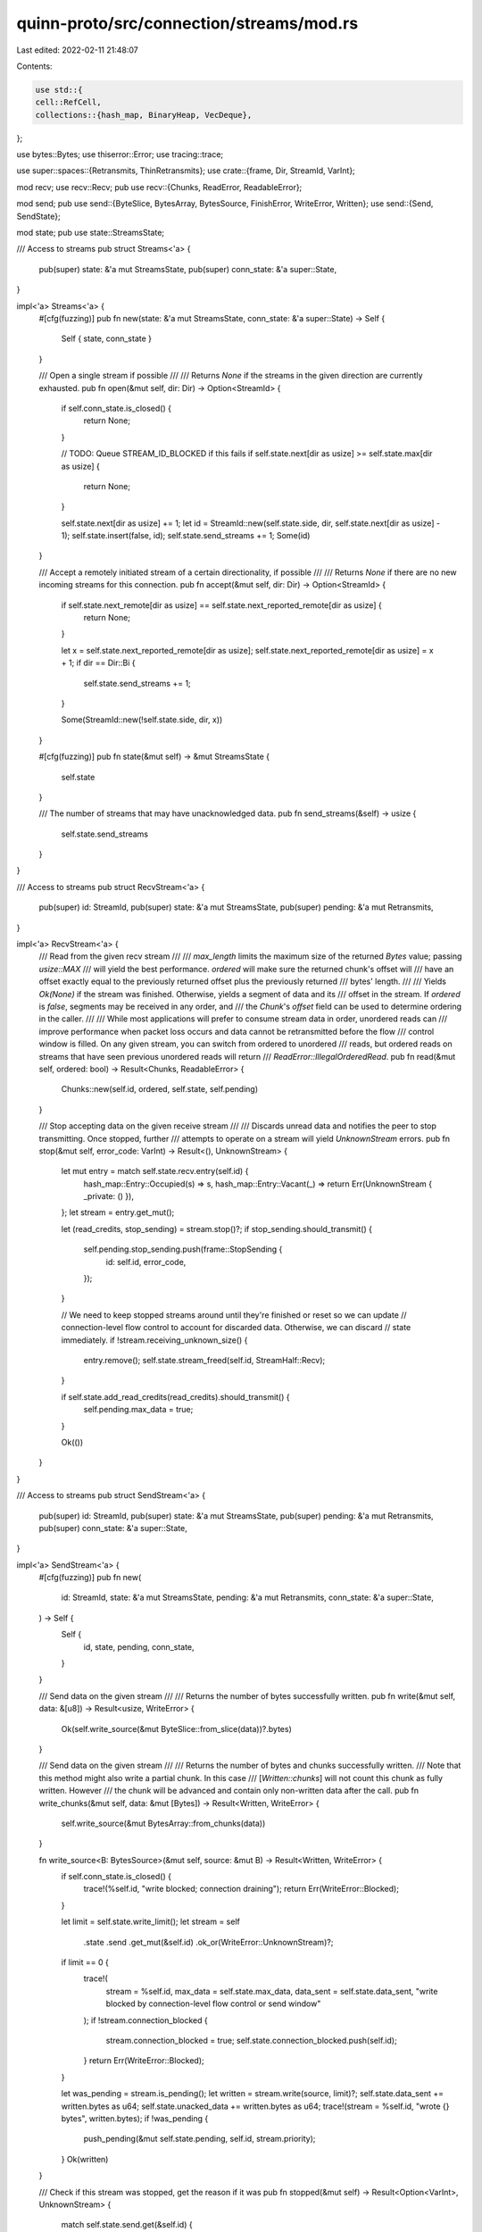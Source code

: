 quinn-proto/src/connection/streams/mod.rs
=========================================

Last edited: 2022-02-11 21:48:07

Contents:

.. code-block:: rs

    use std::{
    cell::RefCell,
    collections::{hash_map, BinaryHeap, VecDeque},
};

use bytes::Bytes;
use thiserror::Error;
use tracing::trace;

use super::spaces::{Retransmits, ThinRetransmits};
use crate::{frame, Dir, StreamId, VarInt};

mod recv;
use recv::Recv;
pub use recv::{Chunks, ReadError, ReadableError};

mod send;
pub use send::{ByteSlice, BytesArray, BytesSource, FinishError, WriteError, Written};
use send::{Send, SendState};

mod state;
pub use state::StreamsState;

/// Access to streams
pub struct Streams<'a> {
    pub(super) state: &'a mut StreamsState,
    pub(super) conn_state: &'a super::State,
}

impl<'a> Streams<'a> {
    #[cfg(fuzzing)]
    pub fn new(state: &'a mut StreamsState, conn_state: &'a super::State) -> Self {
        Self { state, conn_state }
    }

    /// Open a single stream if possible
    ///
    /// Returns `None` if the streams in the given direction are currently exhausted.
    pub fn open(&mut self, dir: Dir) -> Option<StreamId> {
        if self.conn_state.is_closed() {
            return None;
        }

        // TODO: Queue STREAM_ID_BLOCKED if this fails
        if self.state.next[dir as usize] >= self.state.max[dir as usize] {
            return None;
        }

        self.state.next[dir as usize] += 1;
        let id = StreamId::new(self.state.side, dir, self.state.next[dir as usize] - 1);
        self.state.insert(false, id);
        self.state.send_streams += 1;
        Some(id)
    }

    /// Accept a remotely initiated stream of a certain directionality, if possible
    ///
    /// Returns `None` if there are no new incoming streams for this connection.
    pub fn accept(&mut self, dir: Dir) -> Option<StreamId> {
        if self.state.next_remote[dir as usize] == self.state.next_reported_remote[dir as usize] {
            return None;
        }

        let x = self.state.next_reported_remote[dir as usize];
        self.state.next_reported_remote[dir as usize] = x + 1;
        if dir == Dir::Bi {
            self.state.send_streams += 1;
        }

        Some(StreamId::new(!self.state.side, dir, x))
    }

    #[cfg(fuzzing)]
    pub fn state(&mut self) -> &mut StreamsState {
        self.state
    }

    /// The number of streams that may have unacknowledged data.
    pub fn send_streams(&self) -> usize {
        self.state.send_streams
    }
}

/// Access to streams
pub struct RecvStream<'a> {
    pub(super) id: StreamId,
    pub(super) state: &'a mut StreamsState,
    pub(super) pending: &'a mut Retransmits,
}

impl<'a> RecvStream<'a> {
    /// Read from the given recv stream
    ///
    /// `max_length` limits the maximum size of the returned `Bytes` value; passing `usize::MAX`
    /// will yield the best performance. `ordered` will make sure the returned chunk's offset will
    /// have an offset exactly equal to the previously returned offset plus the previously returned
    /// bytes' length.
    ///
    /// Yields `Ok(None)` if the stream was finished. Otherwise, yields a segment of data and its
    /// offset in the stream. If `ordered` is `false`, segments may be received in any order, and
    /// the `Chunk`'s `offset` field can be used to determine ordering in the caller.
    ///
    /// While most applications will prefer to consume stream data in order, unordered reads can
    /// improve performance when packet loss occurs and data cannot be retransmitted before the flow
    /// control window is filled. On any given stream, you can switch from ordered to unordered
    /// reads, but ordered reads on streams that have seen previous unordered reads will return
    /// `ReadError::IllegalOrderedRead`.
    pub fn read(&mut self, ordered: bool) -> Result<Chunks, ReadableError> {
        Chunks::new(self.id, ordered, self.state, self.pending)
    }

    /// Stop accepting data on the given receive stream
    ///
    /// Discards unread data and notifies the peer to stop transmitting. Once stopped, further
    /// attempts to operate on a stream will yield `UnknownStream` errors.
    pub fn stop(&mut self, error_code: VarInt) -> Result<(), UnknownStream> {
        let mut entry = match self.state.recv.entry(self.id) {
            hash_map::Entry::Occupied(s) => s,
            hash_map::Entry::Vacant(_) => return Err(UnknownStream { _private: () }),
        };
        let stream = entry.get_mut();

        let (read_credits, stop_sending) = stream.stop()?;
        if stop_sending.should_transmit() {
            self.pending.stop_sending.push(frame::StopSending {
                id: self.id,
                error_code,
            });
        }

        // We need to keep stopped streams around until they're finished or reset so we can update
        // connection-level flow control to account for discarded data. Otherwise, we can discard
        // state immediately.
        if !stream.receiving_unknown_size() {
            entry.remove();
            self.state.stream_freed(self.id, StreamHalf::Recv);
        }

        if self.state.add_read_credits(read_credits).should_transmit() {
            self.pending.max_data = true;
        }

        Ok(())
    }
}

/// Access to streams
pub struct SendStream<'a> {
    pub(super) id: StreamId,
    pub(super) state: &'a mut StreamsState,
    pub(super) pending: &'a mut Retransmits,
    pub(super) conn_state: &'a super::State,
}

impl<'a> SendStream<'a> {
    #[cfg(fuzzing)]
    pub fn new(
        id: StreamId,
        state: &'a mut StreamsState,
        pending: &'a mut Retransmits,
        conn_state: &'a super::State,
    ) -> Self {
        Self {
            id,
            state,
            pending,
            conn_state,
        }
    }

    /// Send data on the given stream
    ///
    /// Returns the number of bytes successfully written.
    pub fn write(&mut self, data: &[u8]) -> Result<usize, WriteError> {
        Ok(self.write_source(&mut ByteSlice::from_slice(data))?.bytes)
    }

    /// Send data on the given stream
    ///
    /// Returns the number of bytes and chunks successfully written.
    /// Note that this method might also write a partial chunk. In this case
    /// [`Written::chunks`] will not count this chunk as fully written. However
    /// the chunk will be advanced and contain only non-written data after the call.
    pub fn write_chunks(&mut self, data: &mut [Bytes]) -> Result<Written, WriteError> {
        self.write_source(&mut BytesArray::from_chunks(data))
    }

    fn write_source<B: BytesSource>(&mut self, source: &mut B) -> Result<Written, WriteError> {
        if self.conn_state.is_closed() {
            trace!(%self.id, "write blocked; connection draining");
            return Err(WriteError::Blocked);
        }

        let limit = self.state.write_limit();
        let stream = self
            .state
            .send
            .get_mut(&self.id)
            .ok_or(WriteError::UnknownStream)?;
        if limit == 0 {
            trace!(
                stream = %self.id, max_data = self.state.max_data, data_sent = self.state.data_sent,
                "write blocked by connection-level flow control or send window"
            );
            if !stream.connection_blocked {
                stream.connection_blocked = true;
                self.state.connection_blocked.push(self.id);
            }
            return Err(WriteError::Blocked);
        }

        let was_pending = stream.is_pending();
        let written = stream.write(source, limit)?;
        self.state.data_sent += written.bytes as u64;
        self.state.unacked_data += written.bytes as u64;
        trace!(stream = %self.id, "wrote {} bytes", written.bytes);
        if !was_pending {
            push_pending(&mut self.state.pending, self.id, stream.priority);
        }
        Ok(written)
    }

    /// Check if this stream was stopped, get the reason if it was
    pub fn stopped(&mut self) -> Result<Option<VarInt>, UnknownStream> {
        match self.state.send.get(&self.id) {
            Some(s) => Ok(s.stop_reason),
            None => Err(UnknownStream { _private: () }),
        }
    }

    /// Finish a send stream, signalling that no more data will be sent.
    ///
    /// If this fails, no [`StreamEvent::Finished`] will be generated.
    ///
    /// [`StreamEvent::Finished`]: crate::StreamEvent::Finished
    pub fn finish(&mut self) -> Result<(), FinishError> {
        let stream = self
            .state
            .send
            .get_mut(&self.id)
            .ok_or(FinishError::UnknownStream)?;

        let was_pending = stream.is_pending();
        stream.finish()?;
        if !was_pending {
            push_pending(&mut self.state.pending, self.id, stream.priority);
        }

        Ok(())
    }

    /// Abandon transmitting data on a stream
    ///
    /// # Panics
    /// - when applied to a receive stream
    pub fn reset(&mut self, error_code: VarInt) -> Result<(), UnknownStream> {
        let stream = self
            .state
            .send
            .get_mut(&self.id)
            .ok_or(UnknownStream { _private: () })?;

        if matches!(stream.state, SendState::ResetSent) {
            // Redundant reset call
            return Err(UnknownStream { _private: () });
        }

        // Restore the portion of the send window consumed by the data that we aren't about to
        // send. We leave flow control alone because the peer's responsible for issuing additional
        // credit based on the final offset communicated in the RESET_STREAM frame we send.
        self.state.unacked_data -= stream.pending.unacked();
        stream.reset();
        self.pending.reset_stream.push((self.id, error_code));

        // Don't reopen an already-closed stream we haven't forgotten yet
        Ok(())
    }

    /// Set the priority of a stream
    ///
    /// # Panics
    /// - when applied to a receive stream
    pub fn set_priority(&mut self, priority: i32) -> Result<(), UnknownStream> {
        let stream = self
            .state
            .send
            .get_mut(&self.id)
            .ok_or(UnknownStream { _private: () })?;

        stream.priority = priority;
        Ok(())
    }

    /// Get the priority of a stream
    ///
    /// # Panics
    /// - when applied to a receive stream
    pub fn priority(&self) -> Result<i32, UnknownStream> {
        let stream = self
            .state
            .send
            .get(&self.id)
            .ok_or(UnknownStream { _private: () })?;

        Ok(stream.priority)
    }
}

fn push_pending(pending: &mut BinaryHeap<PendingLevel>, id: StreamId, priority: i32) {
    for level in pending.iter() {
        if priority == level.priority {
            level.queue.borrow_mut().push_back(id);
            return;
        }
    }

    // If there is only a single level and it's empty, repurpose it for the
    // required priority
    if pending.len() == 1 {
        if let Some(mut first) = pending.peek_mut() {
            let mut queue = first.queue.borrow_mut();
            if queue.is_empty() {
                queue.push_back(id);
                drop(queue);
                first.priority = priority;
                return;
            }
        }
    }

    let mut queue = VecDeque::new();
    queue.push_back(id);
    pending.push(PendingLevel {
        queue: RefCell::new(queue),
        priority,
    });
}

struct PendingLevel {
    // RefCell is needed because BinaryHeap doesn't have an iter_mut()
    queue: RefCell<VecDeque<StreamId>>,
    priority: i32,
}

impl PartialEq for PendingLevel {
    fn eq(&self, other: &Self) -> bool {
        self.priority.eq(&other.priority)
    }
}

impl PartialOrd for PendingLevel {
    fn partial_cmp(&self, other: &Self) -> Option<std::cmp::Ordering> {
        Some(self.cmp(other))
    }
}

impl Eq for PendingLevel {}

impl Ord for PendingLevel {
    fn cmp(&self, other: &Self) -> std::cmp::Ordering {
        self.priority.cmp(&other.priority)
    }
}

/// Application events about streams
#[derive(Debug, PartialEq, Eq)]
pub enum StreamEvent {
    /// One or more new streams has been opened and might be readable
    Opened {
        /// Directionality for which streams have been opened
        dir: Dir,
    },
    /// A currently open stream likely has data or errors waiting to be read
    Readable {
        /// Which stream is now readable
        id: StreamId,
    },
    /// A formerly write-blocked stream might be ready for a write or have been stopped
    ///
    /// Only generated for streams that are currently open.
    Writable {
        /// Which stream is now writable
        id: StreamId,
    },
    /// A finished stream has been fully acknowledged or stopped
    Finished {
        /// Which stream has been finished
        id: StreamId,
    },
    /// The peer asked us to stop sending on an outgoing stream
    Stopped {
        /// Which stream has been stopped
        id: StreamId,
        /// Error code supplied by the peer
        error_code: VarInt,
    },
    /// At least one new stream of a certain directionality may be opened
    Available {
        /// Directionality for which streams are newly available
        dir: Dir,
    },
}

/// Indicates whether a frame needs to be transmitted
///
/// This type wraps around bool and uses the `#[must_use]` attribute in order
/// to prevent accidental loss of the frame transmission requirement.
#[derive(Copy, Clone, Debug, Default, Eq, PartialEq)]
#[must_use = "A frame might need to be enqueued"]
pub struct ShouldTransmit(bool);

impl ShouldTransmit {
    /// Returns whether a frame should be transmitted
    pub fn should_transmit(self) -> bool {
        self.0
    }
}

/// Error indicating that a stream has not been opened or has already been finished or reset
#[derive(Debug, Error, Clone, PartialEq, Eq)]
#[error("unknown stream")]
pub struct UnknownStream {
    _private: (),
}

#[derive(Debug, Copy, Clone, Eq, PartialEq)]
enum StreamHalf {
    Send,
    Recv,
}


